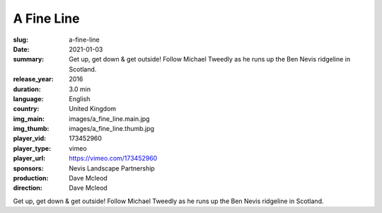 A Fine Line
###########

:slug: a-fine-line
:date: 2021-01-03
:summary: Get up, get down & get outside! Follow Michael Tweedly as he runs up the Ben Nevis ridgeline in Scotland.
:release_year: 2016
:duration: 3.0 min
:language: English
:country: United Kingdom
:img_main: images/a_fine_line.main.jpg
:img_thumb: images/a_fine_line.thumb.jpg
:player_vid: 173452960
:player_type: vimeo
:player_url: https://vimeo.com/173452960
:sponsors: Nevis Landscape Partnership
:production: Dave Mcleod
:direction: Dave Mcleod

Get up, get down & get outside! Follow Michael Tweedly as he runs up the Ben Nevis ridgeline in Scotland.

